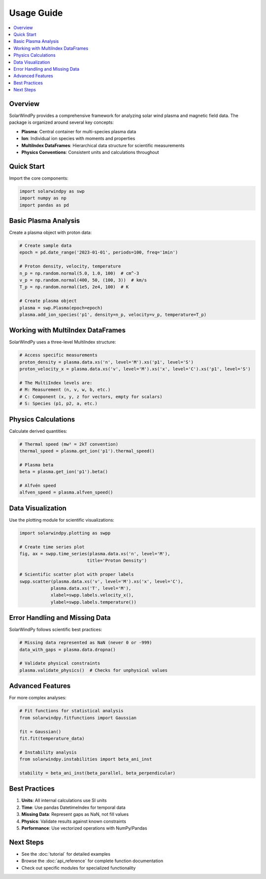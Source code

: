 Usage Guide
===========

.. contents::
   :local:
   :depth: 2

Overview
--------

SolarWindPy provides a comprehensive framework for analyzing solar wind plasma and magnetic field data. The package is organized around several key concepts:

- **Plasma**: Central container for multi-species plasma data
- **Ion**: Individual ion species with moments and properties  
- **MultiIndex DataFrames**: Hierarchical data structure for scientific measurements
- **Physics Conventions**: Consistent units and calculations throughout

Quick Start
-----------

Import the core components:

.. code-block:: python

   import solarwindpy as swp
   import numpy as np
   import pandas as pd

Basic Plasma Analysis
---------------------

Create a plasma object with proton data:

.. code-block:: python

   # Create sample data
   epoch = pd.date_range('2023-01-01', periods=100, freq='1min')
   
   # Proton density, velocity, temperature
   n_p = np.random.normal(5.0, 1.0, 100)  # cm^-3
   v_p = np.random.normal(400, 50, (100, 3))  # km/s
   T_p = np.random.normal(1e5, 2e4, 100)  # K
   
   # Create plasma object
   plasma = swp.Plasma(epoch=epoch)
   plasma.add_ion_species('p1', density=n_p, velocity=v_p, temperature=T_p)

Working with MultiIndex DataFrames
-----------------------------------

SolarWindPy uses a three-level MultiIndex structure:

.. code-block:: python

   # Access specific measurements
   proton_density = plasma.data.xs('n', level='M').xs('p1', level='S')
   proton_velocity_x = plasma.data.xs('v', level='M').xs('x', level='C').xs('p1', level='S')
   
   # The MultiIndex levels are:
   # M: Measurement (n, v, w, b, etc.)
   # C: Component (x, y, z for vectors, empty for scalars)
   # S: Species (p1, p2, a, etc.)

Physics Calculations
--------------------

Calculate derived quantities:

.. code-block:: python

   # Thermal speed (mw² = 2kT convention)
   thermal_speed = plasma.get_ion('p1').thermal_speed()
   
   # Plasma beta
   beta = plasma.get_ion('p1').beta()
   
   # Alfvén speed
   alfven_speed = plasma.alfven_speed()

Data Visualization
------------------

Use the plotting module for scientific visualizations:

.. code-block:: python

   import solarwindpy.plotting as swpp
   
   # Create time series plot
   fig, ax = swpp.time_series(plasma.data.xs('n', level='M'), 
                             title='Proton Density')
   
   # Scientific scatter plot with proper labels
   swpp.scatter(plasma.data.xs('v', level='M').xs('x', level='C'),
               plasma.data.xs('T', level='M'),
               xlabel=swpp.labels.velocity_x(),
               ylabel=swpp.labels.temperature())

Error Handling and Missing Data
-------------------------------

SolarWindPy follows scientific best practices:

.. code-block:: python

   # Missing data represented as NaN (never 0 or -999)
   data_with_gaps = plasma.data.dropna()
   
   # Validate physical constraints
   plasma.validate_physics()  # Checks for unphysical values

Advanced Features
-----------------

For more complex analyses:

.. code-block:: python

   # Fit functions for statistical analysis
   from solarwindpy.fitfunctions import Gaussian
   
   fit = Gaussian()
   fit.fit(temperature_data)
   
   # Instability analysis
   from solarwindpy.instabilities import beta_ani_inst
   
   stability = beta_ani_inst(beta_parallel, beta_perpendicular)

Best Practices
--------------

1. **Units**: All internal calculations use SI units
2. **Time**: Use pandas DatetimeIndex for temporal data  
3. **Missing Data**: Represent gaps as NaN, not fill values
4. **Physics**: Validate results against known constraints
5. **Performance**: Use vectorized operations with NumPy/Pandas

Next Steps
----------

- See the :doc:`tutorial` for detailed examples
- Browse the :doc:`api_reference` for complete function documentation
- Check out specific modules for specialized functionality
